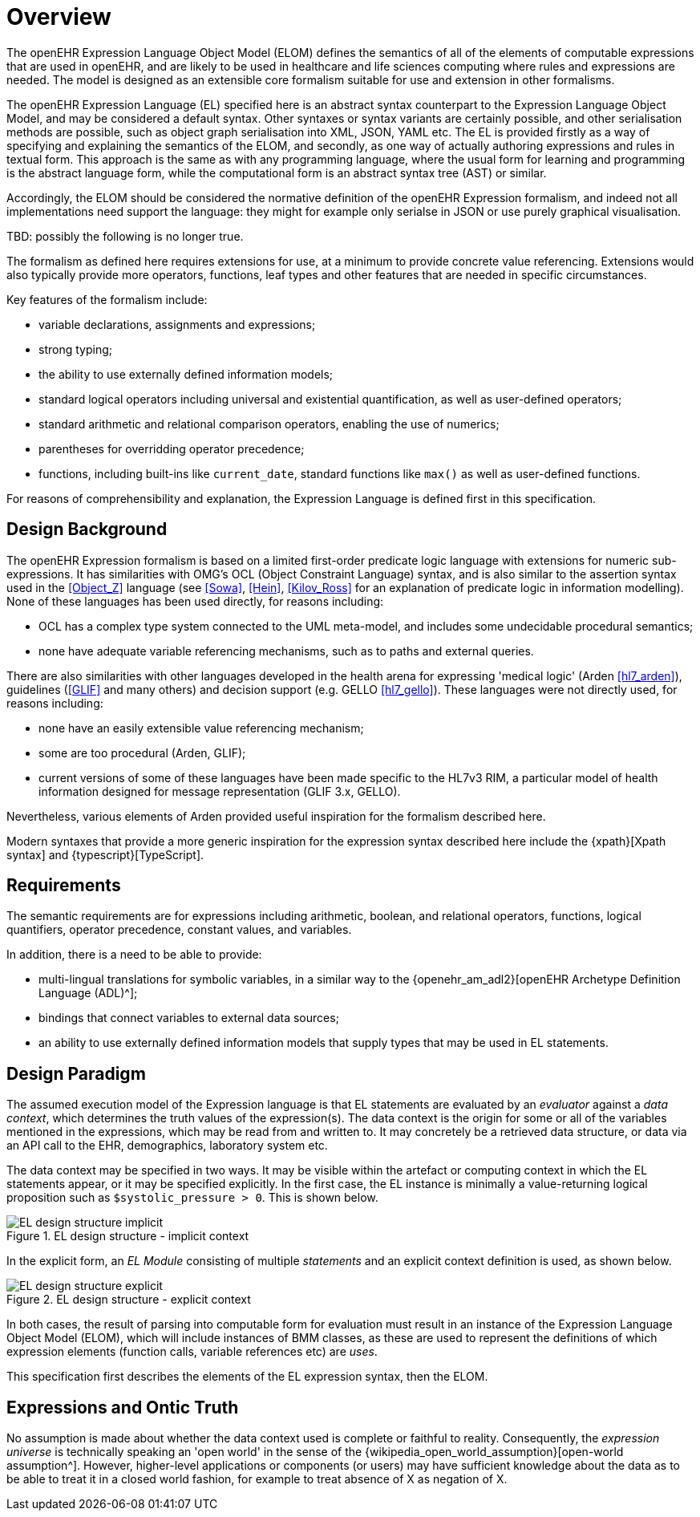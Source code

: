 = Overview

The openEHR Expression Language Object Model (ELOM) defines the semantics of all of the elements of computable expressions that are used in openEHR, and are likely to be used in healthcare and life sciences computing where rules and expressions are needed. The model is designed as an extensible core formalism suitable for use and extension in other formalisms.

The openEHR Expression Language (EL) specified here is an abstract syntax counterpart to the Expression Language Object Model, and may be considered a default syntax. Other syntaxes or syntax variants are certainly possible, and other serialisation methods are possible, such as object graph serialisation into XML, JSON, YAML etc. The EL is provided firstly as a way of specifying and explaining the semantics of the ELOM, and secondly, as one way of actually authoring expressions and rules in textual form. This approach is the same as with any programming language, where the usual form for learning and programming is the abstract language form, while the computational form is an abstract syntax tree (AST) or similar.

Accordingly, the ELOM should be considered the normative definition of the openEHR Expression formalism, and indeed not all implementations need support the language: they might for example only serialse in JSON or use purely graphical visualisation.

[.tbd]
TBD: possibly the following is no longer true.

The formalism as defined here requires extensions for use, at a minimum to provide concrete value referencing. 
Extensions would also typically provide more operators, functions, leaf types and other features that are needed in specific circumstances.

Key features of the formalism include:

* variable declarations, assignments and expressions;
* strong typing;
* the ability to use externally defined information models;
* standard logical operators including universal and existential quantification, as well as user-defined operators;
* standard arithmetic and relational comparison operators, enabling the use of numerics;
* parentheses for overridding operator precedence;
* functions, including built-ins like `current_date`, standard functions like `max()` as well as user-defined functions.

For reasons of comprehensibility and explanation, the Expression Language is defined first in this specification.

== Design Background

The openEHR Expression formalism is based on a limited first-order predicate logic language with extensions for numeric sub-expressions. It has similarities with OMG's OCL (Object Constraint Language) syntax, and is also similar to the assertion syntax used in the <<Object_Z>> language (see <<Sowa>>, <<Hein>>, <<Kilov_Ross>> for an explanation of predicate logic in information modelling). None of these languages has been used directly, for reasons including:

* OCL has a complex type system connected to the UML meta-model, and includes some undecidable procedural semantics;
* none have adequate variable referencing mechanisms, such as to paths and external queries.

There are also similarities with other languages developed in the health arena for expressing 'medical logic' (Arden <<hl7_arden>>), guidelines (<<GLIF>> and many others) and decision support (e.g. GELLO <<hl7_gello>>). These languages were not directly used, for reasons including:

* none have an easily extensible value referencing mechanism;
* some are too procedural (Arden, GLIF);
* current versions of some of these languages have been made specific to the HL7v3 RIM, a particular model of health information designed for message representation (GLIF 3.x, GELLO).

Nevertheless, various elements of Arden provided useful inspiration for the formalism described here.

Modern syntaxes that provide a more generic inspiration for the expression syntax described here include the {xpath}[Xpath syntax] and {typescript}[TypeScript].

== Requirements

The semantic requirements are for expressions including arithmetic, boolean, and relational operators, functions, logical quantifiers, operator precedence, constant values, and variables. 

In addition, there is a need to be able to provide:

* multi-lingual translations for symbolic variables, in a similar way to the {openehr_am_adl2}[openEHR Archetype Definition Language (ADL)^];
* bindings that connect variables to external data sources;
* an ability to use externally defined information models that supply types that may be used in EL statements.

== Design Paradigm

The assumed execution model of the Expression language is that EL statements are evaluated by an _evaluator_ against a _data context_, which determines the truth values of the expression(s). The data context is the origin for some or all of the variables mentioned in the expressions, which may be read from and written to. It may concretely be a retrieved data structure, or data via an API call to the EHR, demographics, laboratory system etc.

The data context may be specified in two ways. It may be visible within the artefact or computing context in which the EL statements appear, or it may be specified explicitly. In the first case, the EL instance is minimally a value-returning logical proposition such as `$systolic_pressure > 0`. This is shown below.

[.text-center]
.EL design structure - implicit context
image::{diagrams_uri}/EL_design_structure-implicit.svg[id=EL_design_structure_implicit, align="center"]

In the explicit form, an _EL Module_ consisting of multiple _statements_ and an explicit context definition is used, as shown below.

[.text-center]
.EL design structure - explicit context
image::{diagrams_uri}/EL_design_structure-explicit.svg[id=EL_design_structure_explicit, align="center"]

In both cases, the result of parsing into computable form for evaluation must result in an instance of the Expression Language Object Model (ELOM), which will include instances of BMM classes, as these are used to represent the definitions of which expression elements (function calls, variable references etc) are _uses_.

This specification first describes the elements of the EL expression syntax, then the ELOM.

== Expressions and Ontic Truth

No assumption is made about whether the data context used is complete or faithful to reality. Consequently, the _expression universe_ is technically speaking an 'open world' in the sense of the {wikipedia_open_world_assumption}[open-world assumption^]. However, higher-level applications or components (or users) may have sufficient knowledge about the data as to be able to treat it in a closed world fashion, for example to treat absence of X as negation of X.

